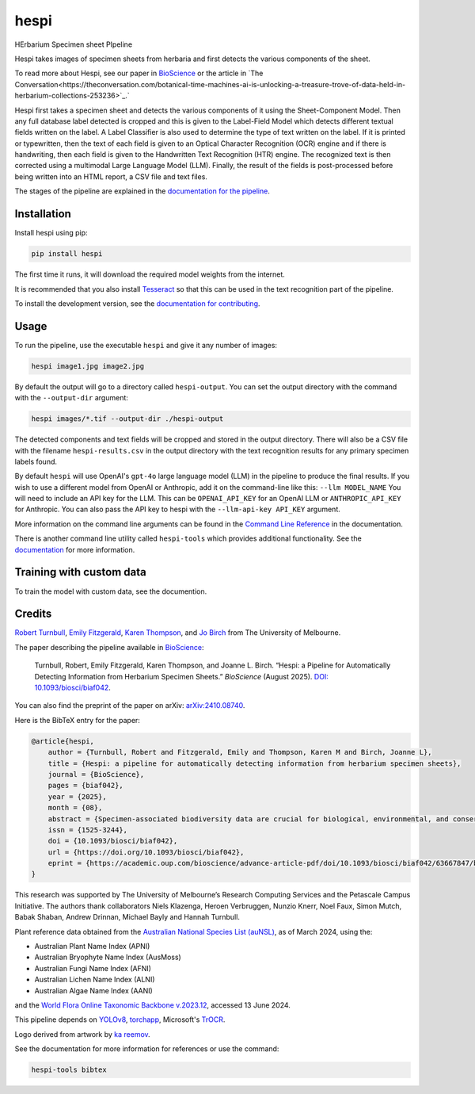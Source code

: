 ================================================================
hespi
================================================================

.. image:: https://raw.githubusercontent.com/rbturnbull/hespi/main/docs/images/hespi-banner.svg

.. start-badges

|pypi badge| |testing badge| |coverage badge| |docs badge| |black badge| |doi badge|

.. |pypi badge| image:: https://img.shields.io/pypi/v/hespi?color=blue
    :target: https://pypi.org/project/hespi/

.. |testing badge| image:: https://github.com/rbturnbull/hespi/actions/workflows/testing.yml/badge.svg
    :target: https://github.com/rbturnbull/hespi/actions

.. |docs badge| image:: https://github.com/rbturnbull/hespi/actions/workflows/docs.yml/badge.svg
    :target: https://rbturnbull.github.io/hespi
    
.. |black badge| image:: https://img.shields.io/badge/code%20style-black-000000.svg
    :target: https://github.com/psf/black
    
.. |coverage badge| image:: https://img.shields.io/endpoint?url=https://gist.githubusercontent.com/rbturnbull/f31036b00473b6d0af3a160ea681903b/raw/coverage-badge.json
    :target: https://rbturnbull.github.io/hespi/coverage/

.. |doi badge| image:: https://img.shields.io/badge/DOI-10.1093/biosci/biaf042-blue.svg
   :target: https://doi.org/10.1093/biosci/biaf042
   :alt: 10.1093/biosci/biaf042

.. end-badges

HErbarium Specimen sheet PIpeline

.. start-quickstart

Hespi takes images of specimen sheets from herbaria and first detects the various components of the sheet. 


.. image:: https://raw.githubusercontent.com/rbturnbull/hespi/main/docs/images/HespiDiagram.jpg
    :alt: Hespi pipeline
    :align: center

To read more about Hespi, see our paper in `BioScience <https://doi.org/10.1093/biosci/biaf042>`_ 
or the article in `The Conversation<https://theconversation.com/botanical-time-machines-ai-is-unlocking-a-treasure-trove-of-data-held-in-herbarium-collections-253236>`_.`

.. image:: https://raw.githubusercontent.com/rbturnbull/hespi/main/docs/images/HespiConversation.png
    :alt: Hespi article in The Conversation
    :align: center
    :target: https://theconversation.com/botanical-time-machines-ai-is-unlocking-a-treasure-trove-of-data-held-in-herbarium-collections-253236


.. image:: https://raw.githubusercontent.com/rbturnbull/hespi/main/docs/images/HespiPoster-Thumbnail.jpg
    :alt: Hespi Poster
    :align: center
    :target: https://raw.githubusercontent.com/rbturnbull/hespi/main/docs/HespiPoster.pdf

Hespi first takes a specimen sheet and detects the various components of it using the Sheet-Component Model. 
Then any full database label detected is cropped and this is given to the Label-Field Model 
which detects different textual fields written on the label. 
A Label Classifier is also used to determine the type of text written on the label. 
If it is printed or typewritten, then the text of each field is given to an Optical Character Recognition (OCR) engine 
and if there is handwriting, then each field is given to the Handwritten Text Recognition (HTR) engine. 
The recognized text is then corrected using a multimodal Large Language Model (LLM).
Finally, the result of the fields is post-processed before being written into 
an HTML report, a CSV file and text files. 

The stages of the pipeline are explained in the `documentation for the pipeline <https://rbturnbull.github.io/hespi/pipeline.html>`_.


Installation
==================================

Install hespi using pip:

.. code-block:: bash

    pip install hespi

The first time it runs, it will download the required model weights from the internet.

It is recommended that you also install `Tesseract <https://tesseract-ocr.github.io/tessdoc/Home.html>`_ so that this can be used in the text recognition part of the pipeline.

To install the development version, see the `documentation for contributing <https://rbturnbull.github.io/hespi/contributing.html>`_.


Usage
==================================

To run the pipeline, use the executable ``hespi`` and give it any number of images:

.. code-block:: bash

    hespi image1.jpg image2.jpg

By default the output will go to a directory called ``hespi-output``. 
You can set the output directory with the command with the ``--output-dir`` argument:

.. code-block:: bash

    hespi images/*.tif --output-dir ./hespi-output

The detected components and text fields will be cropped and stored in the output directory. 
There will also be a CSV file with the filename ``hespi-results.csv`` in the output directory with the text recognition results for any primary specimen labels found.

By default ``hespi`` will use OpenAI's ``gpt-4o`` large language model (LLM) in the pipeline to produce the final results.
If you wish to use a different model from OpenAI or Anthropic, add it on the command-line like this: ``--llm MODEL_NAME``
You will need to include an API key for the LLM. This can be ``OPENAI_API_KEY`` for an OpenAI LLM or ``ANTHROPIC_API_KEY`` for Anthropic.
You can also pass the API key to hespi with the ``--llm-api-key API_KEY`` argument.

More information on the command line arguments can be found in the `Command Line Reference <https://rbturnbull.github.io/hespi/cli.html>`_ in the documentation.

There is another command line utility called ``hespi-tools`` which provides additional functionality.
See the `documentation <https://rbturnbull.github.io/hespi/cli.html#hespi-tools>`_ for more information.

Training with custom data
==================================

To train the model with custom data, see the documention.

.. end-quickstart

Credits
==================================

.. start-credits

`Robert Turnbull <https://robturnbull.com>`_, `Emily Fitzgerald <https://findanexpert.unimelb.edu.au/profile/196181-emily-fitzgerald>`_, `Karen Thompson <https://findanexpert.unimelb.edu.au/profile/866064-karen-thompson>`_, and `Jo Birch <https://findanexpert.unimelb.edu.au/profile/718286-jo-birch>`_ from The University of Melbourne.

.. image:: https://raw.githubusercontent.com/rbturnbull/hespi/main/docs/images/BioScience-Cover.jpg

The paper describing the pipeline available in `BioScience <https://doi.org/10.1093/biosci/biaf042>`_:

    Turnbull, Robert, Emily Fitzgerald, Karen Thompson, and Joanne L. Birch. 
    “Hespi: a Pipeline for Automatically Detecting Information from Herbarium Specimen Sheets.” *BioScience* (August 2025).
    `DOI: 10.1093/biosci/biaf042 <https://doi.org/10.1093/biosci/biaf042>`_.

You can also find the preprint of the paper on arXiv: `arXiv:2410.08740 <https://arxiv.org/abs/2410.08740>`_.

Here is the BibTeX entry for the paper:

.. code-block:: bibtex

    @article{hespi,
        author = {Turnbull, Robert and Fitzgerald, Emily and Thompson, Karen M and Birch, Joanne L},
        title = {Hespi: a pipeline for automatically detecting information from herbarium specimen sheets},
        journal = {BioScience},
        pages = {biaf042},
        year = {2025},
        month = {08},
        abstract = {Specimen-associated biodiversity data are crucial for biological, environmental, and conservation sciences. A rate shift is needed to extract data from specimen images efficiently, moving beyond human-mediated transcription. We developed Hespi (for herbarium specimen sheet pipeline) using advanced computer vision techniques to extract authoritative data applicable for a range of research purposes from primary specimen labels on herbarium specimens. Hespi integrates two object detection models: one for detecting the components of the sheet and another for fields on the primary specimen label. It classifies labels as printed, typed, handwritten, or mixed and uses optical character recognition and handwritten text recognition for extraction. The text is then corrected against authoritative taxon databases and refined using a multimodal large language model. Hespi accurately detects and extracts text from specimen sheets across international herbaria, and its modular design allows users to train and integrate custom models.},
        issn = {1525-3244},
        doi = {10.1093/biosci/biaf042},
        url = {https://doi.org/10.1093/biosci/biaf042},
        eprint = {https://academic.oup.com/bioscience/advance-article-pdf/doi/10.1093/biosci/biaf042/63667847/biaf042.pdf},
    }

This research was supported by The University of Melbourne’s Research Computing Services and the Petascale Campus Initiative. 
The authors thank collaborators Niels Klazenga, Heroen Verbruggen, Nunzio Knerr, Noel Faux, Simon Mutch, Babak Shaban, Andrew Drinnan, Michael Bayly and Hannah Turnbull.

Plant reference data obtained from the `Australian National Species List (auNSL) <https://biodiversity.org.au/nsl>`_, as of March 2024, using the:

- Australian Plant Name Index (APNI)
- Australian Bryophyte Name Index (AusMoss)
- Australian Fungi Name Index (AFNI) 
- Australian Lichen Name Index (ALNI) 
- Australian Algae Name Index (AANI)

and the `World Flora Online Taxonomic Backbone v.2023.12 <https://www.worldfloraonline.org/downloadData>`_, accessed 13 June 2024.

This pipeline depends on `YOLOv8 <https://github.com/ultralytics/ultralytics>`_, 
`torchapp <https://github.com/rbturnbull/torchapp>`_,
Microsoft's `TrOCR <https://www.microsoft.com/en-us/research/publication/trocr-transformer-based-optical-character-recognition-with-pre-trained-models/>`_.

Logo derived from artwork by `ka reemov <https://thenounproject.com/icon/plant-1386076/>`_.

.. end-credits

See the documentation for more information for references or use the command:

.. code-block:: bash

    hespi-tools bibtex
